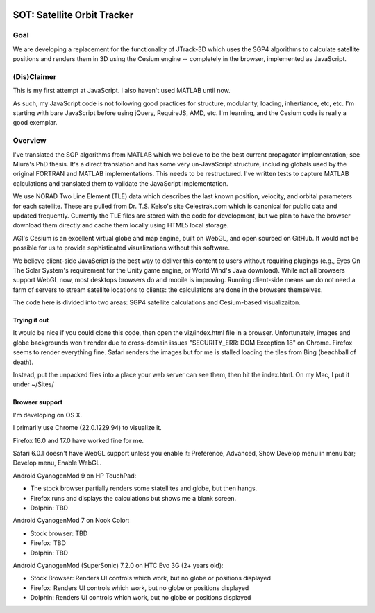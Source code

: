 .. image:: https://badge.waffle.io/koansys/isat.png?label=ready&title=Ready 
 :target: https://waffle.io/koansys/isat
 :alt: 'Stories in Ready'
==============================
 SOT: Satellite Orbit Tracker
==============================

|sauce status|_

.. |sauce status| image:: https://saucelabs.com/browser-matrix/koansys-oss.svg
    :alt: Selenium Tests Status
.. _sauce status: https://saucelabs.com/u/koansys-oss


|build status|_

.. |build status| image:: https://travis-ci.org/koansys/isat.svg?branch=master
    :alt: Travis Build Status
.. _build status: http://travis-ci.org/koansys/isat


Goal
====

We are developing a replacement for the functionality of JTrack-3D
which uses the SGP4 algorithms to calculate satellite positions and
renders them in 3D using the Cesium engine -- completely in the browser,
implemented as JavaScript.

.. image:: /screenshot.png

(Dis)Claimer
============

This is my first attempt at JavaScript.  I also haven't used MATLAB
until now.

As such, my JavaScript code is not following good practices for
structure, modularity, loading, inhertiance, etc, etc.  I'm starting
with bare JavaScript before using jQuery, RequireJS, AMD, etc. I'm
learning, and the Cesium code is really a good exemplar.

Overview
========

I've translated the SGP algorithms from MATLAB which we believe to be
the best current propagator implementation; see Miura's PhD thesis.
It's a direct translation and has some very un-JavaScript structure,
including globals used by the original FORTRAN and MATLAB
implementations.  This needs to be restructured.  I've written tests
to capture MATLAB calculations and translated them to validate the
JavaScript implementation.

We use NORAD Two Line Element (TLE) data which describes the last
known position, velocity, and orbital parameters for each satellite.
These are pulled from Dr. T.S. Kelso's site Celestrak.com which is
canonical for public data and updated frequently.  Currently the TLE
files are stored with the code for development, but we plan to have
the browser download them directly and cache them locally using HTML5
local storage.

AGI's Cesium is an excellent virtual globe and map engine, built on
WebGL, and open sourced on GitHub.  It would not be possible for us to
provide sophisticated visualizations without this software.

We believe client-side JavaScript is the best way to deliver this
content to users without requiring plugings (e.g., Eyes On The Solar
System's requirement for the Unity game engine, or World Wind's Java
download). While not all browsers support WebGL now, most desktops
browsers do and mobile is improving.  Running client-side means we do
not need a farm of servers to stream satellite locations to clients:
the calculations are done in the browsers themselves.

The code here is divided into two areas: SGP4 satellite calculations
and Cesium-based visualizaiton.

Trying it out
-------------

It would be nice if you could clone this code, then open the
viz/index.html file in a browser.  Unfortunately, images and globe
backgrounds won't render due to cross-domain issues "SECURITY_ERR: DOM
Exception 18" on Chrome. Firefox seems to render everything
fine. Safari renders the images but for me is stalled loading the
tiles from Bing (beachball of death).

Instead, put the unpacked files into a place your web server can see
them, then hit the index.html.  On my Mac, I put it under ~/Sites/

Browser support
---------------

I'm developing on OS X.

I primarily use Chrome (22.0.1229.94) to visualize it.

Firefox 16.0 and 17.0 have worked fine for me.

Safari 6.0.1 doesn't have WebGL support unless you enable it:
Preference, Advanced, Show Develop menu in menu bar; Develop menu,
Enable WebGL.

Android CyanogenMod 9 on HP TouchPad:

- The stock browser partially renders some statellites and globe, but then hangs.
- Firefox runs and displays the calculations but shows me a blank screen.
- Dolphin: TBD

Android CyanogenMod 7 on Nook Color:

- Stock browser: TBD
- Firefox: TBD
- Dolphin: TBD

Android CyanogenMod (SuperSonic) 7.2.0 on HTC Evo 3G (2+ years old):

- Stock Browser: Renders UI controls which work, but no globe or positions displayed
- Firefox:       Renders UI controls which work, but no globe or positions displayed
- Dolphin:       Renders UI controls which work, but no globe or positions displayed

